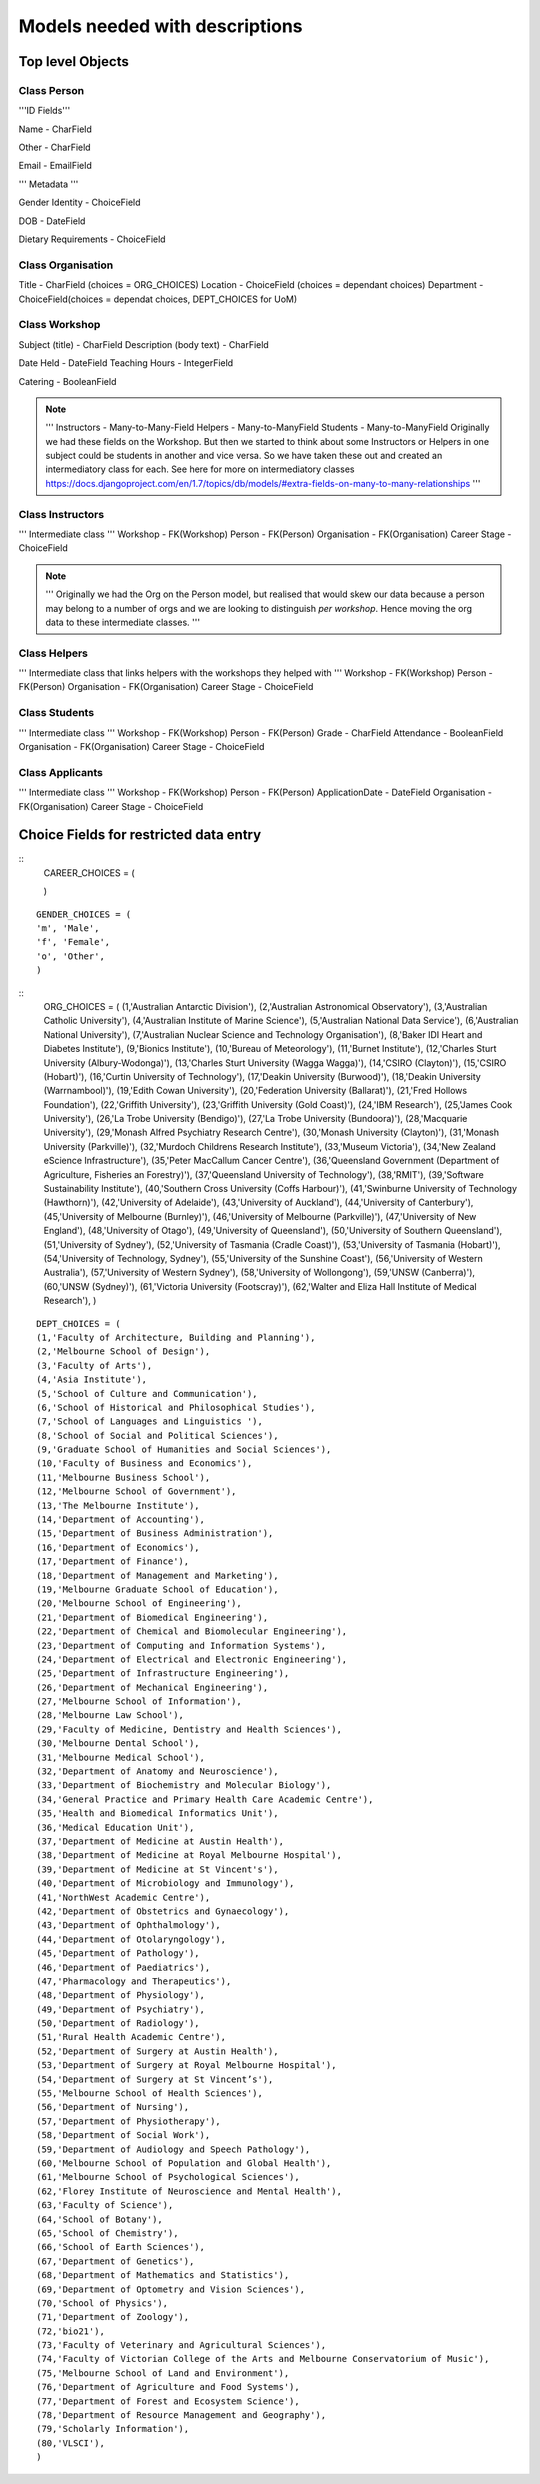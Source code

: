 -------------------------------
Models needed with descriptions
-------------------------------

Top level Objects
=================

Class Person
------------

'''ID Fields'''

Name  - CharField

Other - CharField

Email - EmailField

''' Metadata '''

.. notes::
    ChoiceFields are described at the bottom of this document

Gender Identity - ChoiceField

DOB - DateField

Dietary Requirements - ChoiceField


Class Organisation
------------------

Title - CharField (choices = ORG_CHOICES)
Location - ChoiceField (choices = dependant choices)
Department - ChoiceField(choices = dependat choices, DEPT_CHOICES for UoM)


Class Workshop
--------------

Subject (title) - CharField
Description (body text) - CharField

Date Held - DateField
Teaching Hours - IntegerField

Catering - BooleanField

.. note::
    '''
    Instructors - Many-to-Many-Field
    Helpers - Many-to-ManyField
    Students - Many-to-ManyField
    Originally we had these fields on the Workshop. But then we started to think about some
    Instructors or Helpers in one subject could be students in another and vice versa. So we
    have taken these out and created an intermediatory class for each.
    See here for more on intermediatory classes
    https://docs.djangoproject.com/en/1.7/topics/db/models/#extra-fields-on-many-to-many-relationships
    '''

Class Instructors
-----------------
''' Intermediate class '''
Workshop - FK(Workshop)
Person - FK(Person)
Organisation - FK(Organisation)
Career Stage - ChoiceField

.. note::
    '''
    Originally we had the Org on the Person model, but realised that would
    skew our data because a person may belong to a number of orgs and we
    are looking to distinguish *per workshop*. Hence moving the org data
    to these intermediate classes. 
    '''

Class Helpers
-------------
''' Intermediate class that links helpers with the workshops they helped with '''
Workshop - FK(Workshop)
Person - FK(Person)
Organisation - FK(Organisation)
Career Stage - ChoiceField

Class Students
--------------
''' Intermediate class '''
Workshop - FK(Workshop)
Person - FK(Person)
Grade - CharField
Attendance - BooleanField
Organisation - FK(Organisation)
Career Stage - ChoiceField

Class Applicants
----------------
''' Intermediate class '''
Workshop - FK(Workshop)
Person - FK(Person)
ApplicationDate - DateField
Organisation - FK(Organisation)
Career Stage - ChoiceField

Choice Fields for restricted data entry
=======================================

::
    CAREER_CHOICES = (

    )

:: 

    GENDER_CHOICES = (
    'm', 'Male',
    'f', 'Female',
    'o', 'Other',
    )

::
    ORG_CHOICES = (
    (1,'Australian Antarctic Division'),
    (2,'Australian Astronomical Observatory'),
    (3,'Australian Catholic University'),
    (4,'Australian Institute of Marine Science'),
    (5,'Australian National Data Service'),
    (6,'Australian National University'),
    (7,'Australian Nuclear Science and Technology Organisation'),
    (8,'Baker IDI Heart and Diabetes Institute'),
    (9,'Bionics Institute'),
    (10,'Bureau of Meteorology'),
    (11,'Burnet Institute'),
    (12,'Charles Sturt University (Albury-Wodonga)'),
    (13,'Charles Sturt University (Wagga Wagga)'),
    (14,'CSIRO (Clayton)'),
    (15,'CSIRO (Hobart)'),
    (16,'Curtin University of Technology'),
    (17,'Deakin University (Burwood)'),
    (18,'Deakin University (Warrnambool)'),
    (19,'Edith Cowan University'),
    (20,'Federation University (Ballarat)'),
    (21,'Fred Hollows Foundation'),
    (22,'Griffith University'),
    (23,'Griffith University (Gold Coast)'),
    (24,'IBM Research'),
    (25,'James Cook University'),
    (26,'La Trobe University (Bendigo)'),
    (27,'La Trobe University (Bundoora)'),
    (28,'Macquarie University'),
    (29,'Monash Alfred Psychiatry Research Centre'),
    (30,'Monash University (Clayton)'),
    (31,'Monash University (Parkville)'),
    (32,'Murdoch Childrens Research Institute'),
    (33,'Museum Victoria'),
    (34,'New Zealand eScience Infrastructure'),
    (35,'Peter MacCallum Cancer Centre'),
    (36,'Queensland Government (Department of Agriculture, Fisheries an Forestry)'),
    (37,'Queensland University of Technology'),
    (38,'RMIT'),
    (39,'Software Sustainability Institute'),
    (40,'Southern Cross University (Coffs Harbour)'),
    (41,'Swinburne University of Technology (Hawthorn)'),
    (42,'University of Adelaide'),
    (43,'University of Auckland'),
    (44,'University of Canterbury'),
    (45,'University of Melbourne (Burnley)'),
    (46,'University of Melbourne (Parkville)'),
    (47,'University of New England'),
    (48,'University of Otago'),
    (49,'University of Queensland'),
    (50,'University of Southern Queensland'),
    (51,'University of Sydney'),
    (52,'University of Tasmania (Cradle Coast)'),
    (53,'University of Tasmania (Hobart)'),
    (54,'University of Technology, Sydney'),
    (55,'University of the Sunshine Coast'),
    (56,'University of Western Australia'),
    (57,'University of Western Sydney'),
    (58,'University of Wollongong'),
    (59,'UNSW (Canberra)'),
    (60,'UNSW (Sydney)'),
    (61,'Victoria University (Footscray)'),
    (62,'Walter and Eliza Hall Institute of Medical Research'),
    )

::

    DEPT_CHOICES = (
    (1,'Faculty of Architecture, Building and Planning'),
    (2,'Melbourne School of Design'),
    (3,'Faculty of Arts'),
    (4,'Asia Institute'),
    (5,'School of Culture and Communication'),
    (6,'School of Historical and Philosophical Studies'),
    (7,'School of Languages and Linguistics '),
    (8,'School of Social and Political Sciences'),
    (9,'Graduate School of Humanities and Social Sciences'),
    (10,'Faculty of Business and Economics'),
    (11,'Melbourne Business School'),
    (12,'Melbourne School of Government'),
    (13,'The Melbourne Institute'),
    (14,'Department of Accounting'),
    (15,'Department of Business Administration'),
    (16,'Department of Economics'),
    (17,'Department of Finance'),
    (18,'Department of Management and Marketing'),
    (19,'Melbourne Graduate School of Education'),
    (20,'Melbourne School of Engineering'),
    (21,'Department of Biomedical Engineering'),
    (22,'Department of Chemical and Biomolecular Engineering'),
    (23,'Department of Computing and Information Systems'),
    (24,'Department of Electrical and Electronic Engineering'),
    (25,'Department of Infrastructure Engineering'),
    (26,'Department of Mechanical Engineering'),
    (27,'Melbourne School of Information'),
    (28,'Melbourne Law School'),
    (29,'Faculty of Medicine, Dentistry and Health Sciences'),
    (30,'Melbourne Dental School'),
    (31,'Melbourne Medical School'),
    (32,'Department of Anatomy and Neuroscience'),
    (33,'Department of Biochemistry and Molecular Biology'),
    (34,'General Practice and Primary Health Care Academic Centre'),
    (35,'Health and Biomedical Informatics Unit'),
    (36,'Medical Education Unit'),
    (37,'Department of Medicine at Austin Health'),
    (38,'Department of Medicine at Royal Melbourne Hospital'),
    (39,'Department of Medicine at St Vincent's'),
    (40,'Department of Microbiology and Immunology'),
    (41,'NorthWest Academic Centre'),
    (42,'Department of Obstetrics and Gynaecology'),
    (43,'Department of Ophthalmology'),
    (44,'Department of Otolaryngology'),
    (45,'Department of Pathology'),
    (46,'Department of Paediatrics'),
    (47,'Pharmacology and Therapeutics'),
    (48,'Department of Physiology'),
    (49,'Department of Psychiatry'),
    (50,'Department of Radiology'),
    (51,'Rural Health Academic Centre'),
    (52,'Department of Surgery at Austin Health'),
    (53,'Department of Surgery at Royal Melbourne Hospital'),
    (54,'Department of Surgery at St Vincent’s'),
    (55,'Melbourne School of Health Sciences'),
    (56,'Department of Nursing'),
    (57,'Department of Physiotherapy'),
    (58,'Department of Social Work'),
    (59,'Department of Audiology and Speech Pathology'),
    (60,'Melbourne School of Population and Global Health'),
    (61,'Melbourne School of Psychological Sciences'),
    (62,'Florey Institute of Neuroscience and Mental Health'),
    (63,'Faculty of Science'),
    (64,'School of Botany'),
    (65,'School of Chemistry'),
    (66,'School of Earth Sciences'),
    (67,'Department of Genetics'),
    (68,'Department of Mathematics and Statistics'),
    (69,'Department of Optometry and Vision Sciences'),
    (70,'School of Physics'),
    (71,'Department of Zoology'),
    (72,'bio21'),
    (73,'Faculty of Veterinary and Agricultural Sciences'),
    (74,'Faculty of Victorian College of the Arts and Melbourne Conservatorium of Music'),
    (75,'Melbourne School of Land and Environment'),
    (76,'Department of Agriculture and Food Systems'),
    (77,'Department of Forest and Ecosystem Science'),
    (78,'Department of Resource Management and Geography'),
    (79,'Scholarly Information'),
    (80,'VLSCI'),
    )


